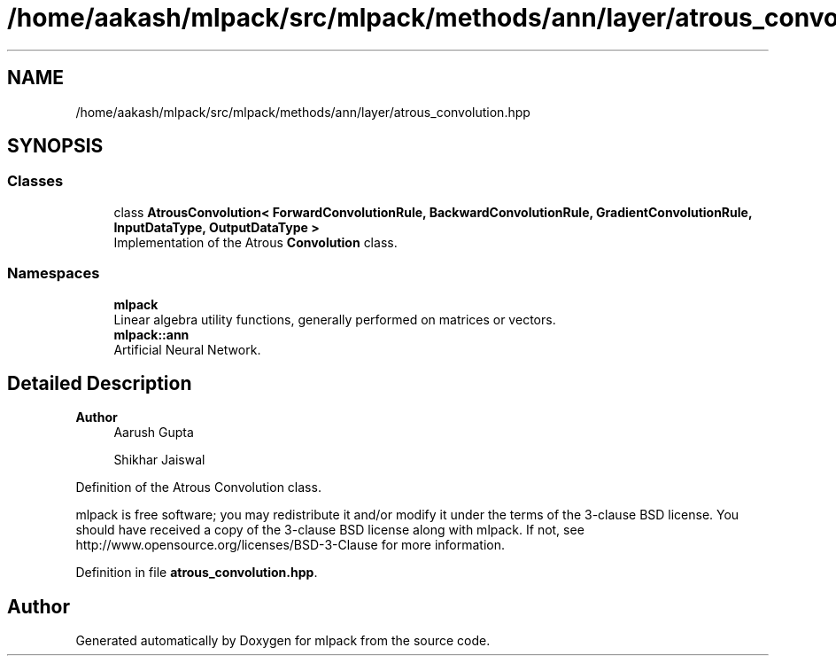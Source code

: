 .TH "/home/aakash/mlpack/src/mlpack/methods/ann/layer/atrous_convolution.hpp" 3 "Sun Jun 20 2021" "Version 3.4.2" "mlpack" \" -*- nroff -*-
.ad l
.nh
.SH NAME
/home/aakash/mlpack/src/mlpack/methods/ann/layer/atrous_convolution.hpp
.SH SYNOPSIS
.br
.PP
.SS "Classes"

.in +1c
.ti -1c
.RI "class \fBAtrousConvolution< ForwardConvolutionRule, BackwardConvolutionRule, GradientConvolutionRule, InputDataType, OutputDataType >\fP"
.br
.RI "Implementation of the Atrous \fBConvolution\fP class\&. "
.in -1c
.SS "Namespaces"

.in +1c
.ti -1c
.RI " \fBmlpack\fP"
.br
.RI "Linear algebra utility functions, generally performed on matrices or vectors\&. "
.ti -1c
.RI " \fBmlpack::ann\fP"
.br
.RI "Artificial Neural Network\&. "
.in -1c
.SH "Detailed Description"
.PP 

.PP
\fBAuthor\fP
.RS 4
Aarush Gupta 
.PP
Shikhar Jaiswal
.RE
.PP
Definition of the Atrous Convolution class\&.
.PP
mlpack is free software; you may redistribute it and/or modify it under the terms of the 3-clause BSD license\&. You should have received a copy of the 3-clause BSD license along with mlpack\&. If not, see http://www.opensource.org/licenses/BSD-3-Clause for more information\&. 
.PP
Definition in file \fBatrous_convolution\&.hpp\fP\&.
.SH "Author"
.PP 
Generated automatically by Doxygen for mlpack from the source code\&.
